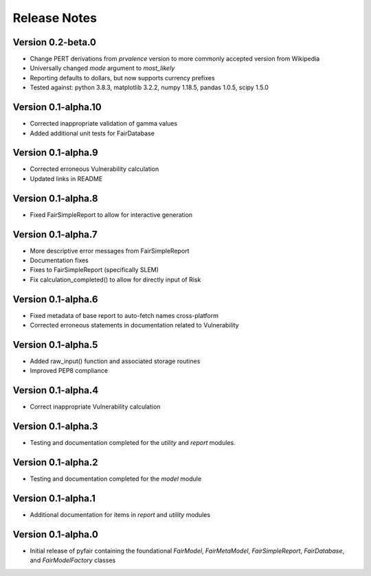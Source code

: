 Release Notes
=============

Version 0.2-beta.0
------------------

* Change PERT derivations from `prvalence` version to more commonly accepted
  version from Wikipedia
* Universally changed `mode` argument to `most_likely`
* Reporting defaults to dollars, but now supports currency prefixes
* Tested against: python 3.8.3, matplotlib 3.2.2, numpy 1.18.5, pandas 1.0.5,
  scipy 1.5.0

Version 0.1-alpha.10
--------------------

* Corrected inappropriate validation of gamma values
* Added additional unit tests for FairDatabase

Version 0.1-alpha.9
-------------------

* Corrected erroneous Vulnerability calculation
* Updated links in README

Version 0.1-alpha.8
-------------------

* Fixed FairSimpleReport to allow for interactive generation

Version 0.1-alpha.7
-------------------

* More descriptive error messages from FairSimpleReport
* Documentation fixes
* Fixes to FairSimpleReport (specifically SLEM)
* Fix calculation_completed() to allow for directly input of Risk

Version 0.1-alpha.6
-------------------

* Fixed metadata of base report to auto-fetch names cross-platform
* Corrected erroneous statements in documentation related to Vulnerability

Version 0.1-alpha.5
-------------------

* Added raw_input() function and associated storage routines
* Improved PEP8 compliance

Version 0.1-alpha.4
-------------------

* Correct inappropriate Vulnerability calculation

Version 0.1-alpha.3
-------------------

* Testing and documentation completed for the `utility` and `report`
  modules.

Version 0.1-alpha.2
-------------------

* Testing and documentation completed for the `model` module

Version 0.1-alpha.1
-------------------

* Additional documentation for items in `report` and `utility` modules

Version 0.1-alpha.0
-------------------

* Initial release of pyfair containing the foundational `FairModel`,
  `FairMetaModel`, `FairSimpleReport`, `FairDatabase`, and `FairModelFactory`
  classes
